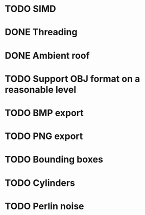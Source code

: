 * TODO SIMD
* DONE Threading
* DONE Ambient roof
* TODO Support OBJ format on a reasonable level
* TODO BMP export
* TODO PNG export
* TODO Bounding boxes
* TODO Cylinders
* TODO Perlin noise


